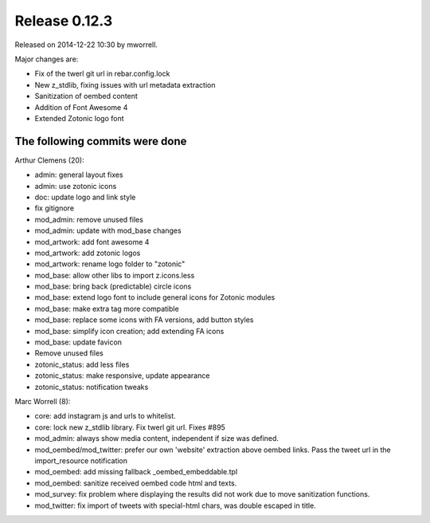 Release 0.12.3
==============

Released on 2014-12-22 10:30 by mworrell.

Major changes are:

* Fix of the twerl git url in rebar.config.lock
* New z_stdlib, fixing issues with url metadata extraction
* Sanitization of oembed content
* Addition of Font Awesome 4
* Extended Zotonic logo font


The following commits were done
-------------------------------

Arthur Clemens (20):

* admin: general layout fixes
* admin: use zotonic icons
* doc: update logo and link style
* fix gitignore
* mod_admin: remove unused files
* mod_admin: update with mod_base changes
* mod_artwork: add font awesome 4
* mod_artwork: add zotonic logos
* mod_artwork: rename logo folder to "zotonic"
* mod_base: allow other libs to import z.icons.less
* mod_base: bring back (predictable) circle icons
* mod_base: extend logo font to include general icons for Zotonic modules
* mod_base: make extra tag more compatible
* mod_base: replace some icons with FA versions, add button styles
* mod_base: simplify icon creation; add extending FA icons
* mod_base: update favicon
* Remove unused files
* zotonic_status: add less files
* zotonic_status: make responsive, update appearance
* zotonic_status: notification tweaks


Marc Worrell (8):

* core: add instagram js and urls to whitelist.
* core: lock new z_stdlib library. Fix twerl git url. Fixes #895
* mod_admin: always show media content, independent if size was defined.
* mod_oembed/mod_twitter: prefer our own 'website' extraction above oembed links. Pass the tweet url in the import_resource notification
* mod_oembed: add missing fallback _oembed_embeddable.tpl
* mod_oembed: sanitize received oembed code html and texts.
* mod_survey: fix problem where displaying the results did not work due to move sanitization functions.
* mod_twitter: fix import of tweets with special-html chars, was double escaped in title.

